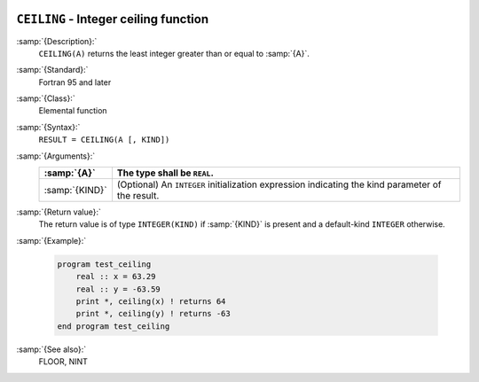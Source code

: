   .. _ceiling:

``CEILING`` - Integer ceiling function
**************************************

.. index:: CEILING

.. index:: ceiling

.. index:: rounding, ceiling

:samp:`{Description}:`
  ``CEILING(A)`` returns the least integer greater than or equal to :samp:`{A}`.

:samp:`{Standard}:`
  Fortran 95 and later

:samp:`{Class}:`
  Elemental function

:samp:`{Syntax}:`
  ``RESULT = CEILING(A [, KIND])``

:samp:`{Arguments}:`
  ==============  =======================================================
  :samp:`{A}`     The type shall be ``REAL``.
  ==============  =======================================================
  :samp:`{KIND}`  (Optional) An ``INTEGER`` initialization
                  expression indicating the kind parameter of the result.
  ==============  =======================================================

:samp:`{Return value}:`
  The return value is of type ``INTEGER(KIND)`` if :samp:`{KIND}` is present
  and a default-kind ``INTEGER`` otherwise.

:samp:`{Example}:`

  .. code-block:: c++

    program test_ceiling
        real :: x = 63.29
        real :: y = -63.59
        print *, ceiling(x) ! returns 64
        print *, ceiling(y) ! returns -63
    end program test_ceiling

:samp:`{See also}:`
  FLOOR, 
  NINT

